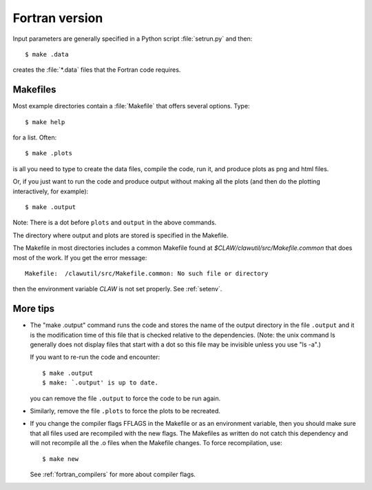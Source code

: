 
.. _fortran:

***************
Fortran version
***************


Input parameters are generally specified in a Python script :file:`setrun.py`
and then::

   $ make .data

creates the :file:`*.data` files that the Fortran code requires.  


Makefiles
---------

Most example directories contain a :file:`Makefile` that offers several
options.  Type::

  $ make help

for a list.
Often::

  $ make .plots

is all you need to type to create the data files,
compile the code, run it, and produce plots as png and html files.

Or, if you just want to run the code and produce output without making
all the plots (and then do the plotting interactively, for example)::

  $ make .output

Note: There is a dot before ``plots`` and ``output`` in the above
commands.  

The directory where output and plots are stored is specified in the Makefile.

The Makefile in most directories includes a common Makefile found at
`$CLAW/clawutil/src/Makefile.common` that does most of the work.  
If you get the error message::

        Makefile:  /clawutil/src/Makefile.common: No such file or directory

then the environment variable `CLAW` is not set properly.  
See :ref:`setenv`.

More tips
---------

* The "make .output"
  command runs the code and stores the name of the output directory in the
  file ``.output`` and it is the modification time of this file that is checked
  relative to the dependencies. (Note: the unix command ls generally does
  not display files that start with a dot so this file may be invisible
  unless you use "ls -a".)

  If you want to re-run the code and encounter::

    $ make .output
    $ make: `.output' is up to date.

  you can remove the file ``.output`` to force the code to be run again.  

* Similarly, remove the file ``.plots`` to force the plots to be recreated.
  

* If you change the compiler flags FFLAGS in the Makefile or as an
  environment variable, then you should
  make sure that all files used are recompiled with the new flags.  The
  Makefiles as written do not catch this dependency and will not recompile
  all the .o files when the Makefile changes.  To force recompilation,
  use::

     $ make new

  See :ref:`fortran_compilers` for more about compiler flags.
